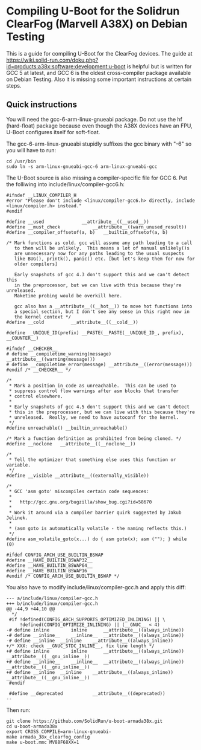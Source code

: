 * Compiling U-Boot for the Solidrun ClearFog (Marvell A38X) on Debian Testing

This is a guide for compiling U-Boot for the ClearFog devices. The guide at https://wiki.solid-run.com/doku.php?id=products:a38x:software:development:u-boot is helpful but is written for GCC 5 at latest, and GCC 6 is the oldest cross-compiler package available on Debian Testing. Also it is missing some important instructions at certain steps.

** Quick instructions

You will need the gcc-6-arm-linux-gnueabi package. Do not use the hf (hard-float) package because even though the A38X devices have an FPU, U-Boot configures itself for soft-float.

The gcc-6-arm-linux-gnueabi stupidly suffixes the gcc binary with "-6" so you will have to run:

#+BEGIN_SRC
cd /usr/bin
sudo ln -s arm-linux-gnueabi-gcc-6 arm-linux-gnueabi-gcc
#+END_SRC

The U-Boot source is also missing a compiler-specific file for GCC 6. Put the folliwing into include/linux/compiler-gcc6.h:

#+BEGIN_SRC
#ifndef __LINUX_COMPILER_H
#error "Please don't include <linux/compiler-gcc6.h> directly, include <linux/compiler.h> instead."
#endif

#define __used				__attribute__((__used__))
#define __must_check			__attribute__((warn_unused_result))
#define __compiler_offsetof(a, b)	__builtin_offsetof(a, b)

/* Mark functions as cold. gcc will assume any path leading to a call
   to them will be unlikely.  This means a lot of manual unlikely()s
   are unnecessary now for any paths leading to the usual suspects
   like BUG(), printk(), panic() etc. [but let's keep them for now for
   older compilers]

   Early snapshots of gcc 4.3 don't support this and we can't detect this
   in the preprocessor, but we can live with this because they're unreleased.
   Maketime probing would be overkill here.

   gcc also has a __attribute__((__hot__)) to move hot functions into
   a special section, but I don't see any sense in this right now in
   the kernel context */
#define __cold			__attribute__((__cold__))

#define __UNIQUE_ID(prefix) __PASTE(__PASTE(__UNIQUE_ID_, prefix), __COUNTER__)

#ifndef __CHECKER__
# define __compiletime_warning(message) __attribute__((warning(message)))
# define __compiletime_error(message) __attribute__((error(message)))
#endif /* __CHECKER__ */

/*
 * Mark a position in code as unreachable.  This can be used to
 * suppress control flow warnings after asm blocks that transfer
 * control elsewhere.
 *
 * Early snapshots of gcc 4.5 don't support this and we can't detect
 * this in the preprocessor, but we can live with this because they're
 * unreleased.  Really, we need to have autoconf for the kernel.
 */
#define unreachable() __builtin_unreachable()

/* Mark a function definition as prohibited from being cloned. */
#define __noclone	__attribute__((__noclone__))

/*
 * Tell the optimizer that something else uses this function or variable.
 */
#define __visible __attribute__((externally_visible))

/*
 * GCC 'asm goto' miscompiles certain code sequences:
 *
 *   http://gcc.gnu.org/bugzilla/show_bug.cgi?id=58670
 *
 * Work it around via a compiler barrier quirk suggested by Jakub Jelinek.
 *
 * (asm goto is automatically volatile - the naming reflects this.)
 */
#define asm_volatile_goto(x...)	do { asm goto(x); asm (""); } while (0)

#ifdef CONFIG_ARCH_USE_BUILTIN_BSWAP
#define __HAVE_BUILTIN_BSWAP32__
#define __HAVE_BUILTIN_BSWAP64__
#define __HAVE_BUILTIN_BSWAP16__
#endif /* CONFIG_ARCH_USE_BUILTIN_BSWAP */
#+END_SRC

You also have to modify include/linux/compiler-gcc.h and apply this diff:

#+BEGIN_SRC
--- a/include/linux/compiler-gcc.h
+++ b/include/linux/compiler-gcc.h
@@ -44,9 +44,10 @@
  */
 #if !defined(CONFIG_ARCH_SUPPORTS_OPTIMIZED_INLINING) || \
     !defined(CONFIG_OPTIMIZE_INLINING) || (__GNUC__ < 4)
-# define inline		inline		__attribute__((always_inline))
-# define __inline__	__inline__	__attribute__((always_inline))
-# define __inline	__inline	__attribute__((always_inline))
+/* XXX: check __GNUC_STDC_INLINE__, fix line length */
+# define inline		inline		__attribute__((always_inline)) __attribute__((__gnu_inline__))
+# define __inline__	__inline__	__attribute__((always_inline)) __attribute__((__gnu_inline__))
+# define __inline	__inline	__attribute__((always_inline)) __attribute__((__gnu_inline__))
 #endif
 
 #define __deprecated			__attribute__((deprecated))
-- 
#+END_SRC

Then run:

#+BEGIN_SRC
git clone https://github.com/SolidRun/u-boot-armada38x.git
cd u-boot-armada38x
export CROSS_COMPILE=arm-linux-gnueabi-
make armada_38x_clearfog_config
make u-boot.mmc MV88F68XX=1 
#+END_SRC

